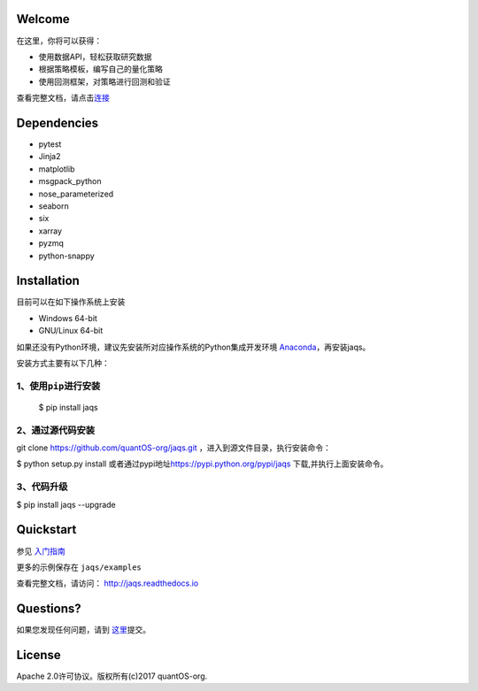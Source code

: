 Welcome
=======

在这里，你将可以获得：

-  使用数据API，轻松获取研究数据
-  根据策略模板，编写自己的量化策略
-  使用回测框架，对策略进行回测和验证

查看完整文档，请点击\ `连接 <http://jaqs.readthedocs.io>`__\ 

Dependencies
============

- pytest
- Jinja2
- matplotlib
- msgpack\_python
- nose\_parameterized
- seaborn
- six
- xarray
- pyzmq
- python-snappy

Installation
============

目前可以在如下操作系统上安装

-  Windows 64-bit
-  GNU/Linux 64-bit

如果还没有Python环境，建议先安装所对应操作系统的Python集成开发环境
`Anaconda <http://www.continuum.io/downloads>`__\ ，再安装jaqs。

安装方式主要有以下几种：

1、使用\ ``pip``\ 进行安装
--------------------------

    $ pip install jaqs

2、通过源代码安装
-----------------

git clone https://github.com/quantOS-org/jaqs.git
，进入到源文件目录，执行安装命令：

$ python setup.py install
或者通过pypi地址\ https://pypi.python.org/pypi/jaqs
下载,并执行上面安装命令。

3、代码升级
-----------

$ pip install jaqs --upgrade

Quickstart
==========

参见 `入门指南 <doc/source/user_guide.rst>`__

更多的示例保存在 ``jaqs/examples``


查看完整文档，请访问： `http://jaqs.readthedocs.io <http://jaqs.readthedocs.io>`__\ 

Questions?
==========

如果您发现任何问题，请到 \ `这里 <https://github.com/quantOSorg/jaqs/issues/new>`__\ 提交。


License
=======

Apache 2.0许可协议。版权所有(c)2017 quantOS-org.
